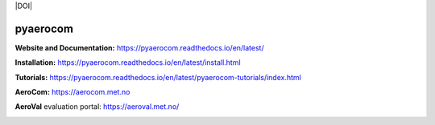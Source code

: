 |CI| |Docs| |Coverage| |DOI|

=========
pyaerocom
=========

**Website and Documentation:** https://pyaerocom.readthedocs.io/en/latest/

**Installation:** https://pyaerocom.readthedocs.io/en/latest/install.html  

**Tutorials:** https://pyaerocom.readthedocs.io/en/latest/pyaerocom-tutorials/index.html

**AeroCom:** https://aerocom.met.no

**AeroVal** evaluation portal: https://aeroval.met.no/

.. |CI| image:: https://github.com/metno/pyaerocom/workflows/CI/badge.svg
   :target: https://github.com/metno/pyaerocom/actions

.. |Docs| image:: https://readthedocs.org/projects/pyaerocom/badge/?version=latest
	 :target: https://pyaerocom.readthedocs.io/en/latest/?badge=latest
	 :alt: Documentation Status

.. |Coverage| image:: https://codecov.io/gh/metno/pyaerocom/branch/main-dev/graph/badge.svg?token=A0AdX8YciZ
    :target: https://codecov.io/gh/metno/pyaerocom

.. image:: https://zenodo.org/badge/DOI/10.5281/zenodo.13927979.svg
  :target: https://doi.org/10.5281/zenodo.13927979
